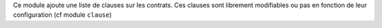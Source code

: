 Ce module ajoute une liste de clauses sur les contrats. Ces clauses sont
librement modifiables ou pas en fonction de leur configuration (cf module
``clause``)

